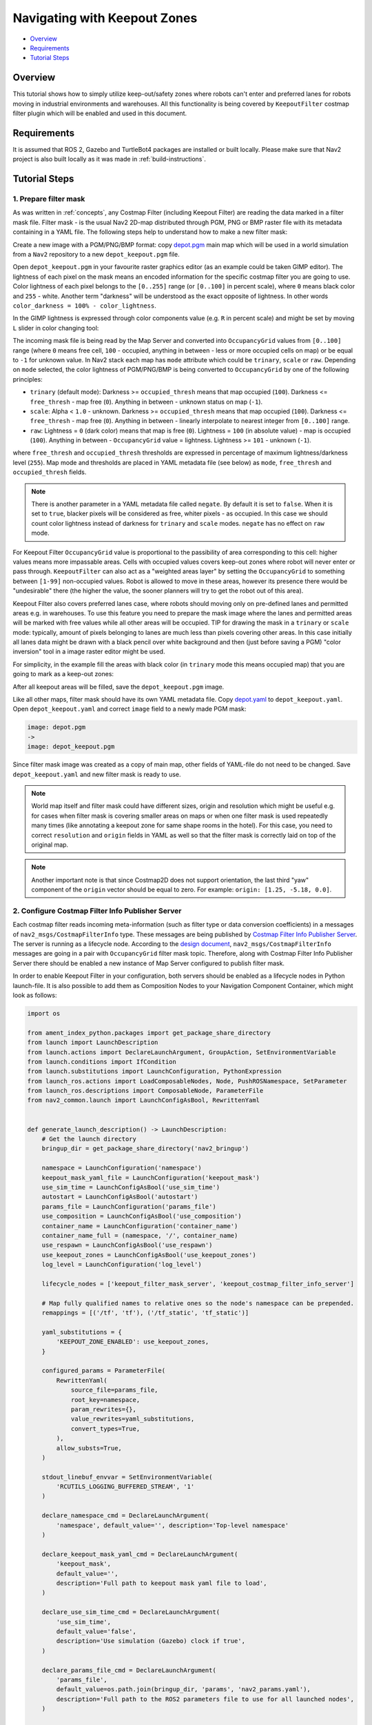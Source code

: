 .. _navigation2_with_keepout_filter:

Navigating with Keepout Zones
*****************************

- `Overview`_
- `Requirements`_
- `Tutorial Steps`_

.. raw:: html

    <h1 align="center">
      <div style="position: relative; padding-bottom: 0%; overflow: hidden; max-width: 100%; height: auto;">
        <iframe width="600" height="480" src="https://www.youtube.com/embed/iVteYQR5IYQ?autoplay=1" frameborder="1" allow="accelerometer; autoplay; encrypted-media; gyroscope; picture-in-picture" allowfullscreen></iframe>
      </div>
    </h1>

Overview
========

This tutorial shows how to simply utilize keep-out/safety zones where robots can't enter and preferred lanes for robots moving in industrial environments and warehouses. All this functionality is being covered by ``KeepoutFilter`` costmap filter plugin which will be enabled and used in this document.

Requirements
============

It is assumed that ROS 2, Gazebo and TurtleBot4 packages are installed or built locally. Please make sure that Nav2 project is also built locally as it was made in :ref:`build-instructions`.

Tutorial Steps
==============

1. Prepare filter mask
----------------------

As was written in :ref:`concepts`, any Costmap Filter (including Keepout Filter) are reading the data marked in a filter mask file. Filter mask - is the usual Nav2 2D-map distributed through PGM, PNG or BMP raster file with its metadata containing in a YAML file. The following steps help to understand how to make a new filter mask:

Create a new image with a PGM/PNG/BMP format: copy `depot.pgm <https://github.com/ros-navigation/navigation2/blob/main/nav2_bringup/maps/depot.pgm>`_ main map which will be used in a world simulation from a ``Nav2`` repository to a new ``depot_keepout.pgm`` file.

Open ``depot_keepout.pgm`` in your favourite raster graphics editor (as an example could be taken GIMP editor). The lightness of each pixel on the mask means an encoded information for the specific costmap filter you are going to use. Color lightness of each pixel belongs to the ``[0..255]`` range (or ``[0..100]`` in percent scale), where ``0`` means black color and ``255`` - white. Another term "darkness" will be understood as the exact opposite of lightness. In other words ``color_darkness = 100% - color_lightness``.

In the GIMP lightness is expressed through color components value (e.g. ``R`` in percent scale) and might be set by moving ``L`` slider in color changing tool:

.. image:: images/Navigation2_with_Keepout_Filter/ligtness_in_GIMP.png

The incoming mask file is being read by the Map Server and converted into ``OccupancyGrid`` values from ``[0..100]`` range (where ``0`` means free cell, ``100`` - occupied, anything in between - less or more occupied cells on map) or be equal to ``-1`` for unknown value. In Nav2 stack each map has ``mode`` attribute which could be ``trinary``, ``scale`` or ``raw``. Depending on ``mode`` selected, the color lightness of PGM/PNG/BMP is being converted to ``OccupancyGrid`` by one of the following principles:

- ``trinary`` (default mode): Darkness >= ``occupied_thresh`` means that map occupied (``100``). Darkness <= ``free_thresh`` - map free (``0``). Anything in between - unknown status on map (``-1``).
- ``scale``: Alpha < ``1.0`` - unknown. Darkness >= ``occupied_thresh`` means that map occupied (``100``). Darkness <= ``free_thresh`` - map free (``0``). Anything in between - linearly interpolate to nearest integer from ``[0..100]`` range.
- ``raw``: Lightness = ``0`` (dark color) means that map is free (``0``). Lightness = ``100`` (in absolute value)  - map is occupied (``100``). Anything in between - ``OccupancyGrid`` value = lightness. Lightness >= ``101`` - unknown (``-1``).

where ``free_thresh`` and ``occupied_thresh`` thresholds are expressed in percentage of maximum lightness/darkness level (``255``). Map mode and thresholds are placed in YAML metadata file (see below) as ``mode``, ``free_thresh`` and ``occupied_thresh`` fields.

.. note::

  There is another parameter in a YAML metadata file called ``negate``. By default it is set to ``false``. When it is set to ``true``, blacker pixels will be considered as free, whiter pixels - as occupied. In this case we should count color lightness instead of darkness for ``trinary`` and ``scale`` modes. ``negate`` has no effect on ``raw`` mode.

For Keepout Filter ``OccupancyGrid`` value is proportional to the passibility of area corresponding to this cell: higher values means more impassable areas. Cells with occupied values covers keep-out zones where robot will never enter or pass through. ``KeepoutFilter`` can also act as a "weighted areas layer" by setting the ``OccupancyGrid`` to something between ``[1-99]`` non-occupied values. Robot is allowed to move in these areas, however its presence there would be "undesirable" there (the higher the value, the sooner planners will try to get the robot out of this area).

Keepout Filter also covers preferred lanes case, where robots should moving only on pre-defined lanes and permitted areas e.g. in warehouses. To use this feature you need to prepare the mask image where the lanes and permitted areas will be marked with free values while all other areas will be occupied. TIP for drawing the mask in a ``trinary`` or ``scale`` mode: typically, amount of pixels belonging to lanes are much less than pixels covering other areas. In this case initially all lanes data might be drawn with a black pencil over white background and then (just before saving a PGM) "color inversion" tool in a image raster editor might be used.

For simplicity, in the example fill the areas with black color (in ``trinary`` mode this means occupied map) that you are going to mark as a keep-out zones:

.. image:: images/Navigation2_with_Keepout_Filter/drawing_keepout_mask.png
    :width: 500px

After all keepout areas will be filled, save the ``depot_keepout.pgm`` image.

Like all other maps, filter mask should have its own YAML metadata file. Copy `depot.yaml <https://github.com/ros-navigation/navigation2/blob/main/nav2_bringup/maps/depot.yaml>`_ to ``depot_keepout.yaml``. Open ``depot_keepout.yaml`` and correct ``image`` field to a newly made PGM mask:

.. code-block:: yaml

  image: depot.pgm
  ->
  image: depot_keepout.pgm

Since filter mask image was created as a copy of main map, other fields of YAML-file do not need to be changed. Save ``depot_keepout.yaml`` and new filter mask is ready to use.

.. note::

  World map itself and filter mask could have different sizes, origin and resolution which might be useful e.g. for cases when filter mask is covering smaller areas on maps or when one filter mask is used repeatedly many times (like annotating a keepout zone for same shape rooms in the hotel). For this case, you need to correct ``resolution`` and ``origin`` fields in YAML as well so that the filter mask is correctly laid on top of the original map.

.. note::

  Another important note is that since Costmap2D does not support orientation, the last third "yaw" component of the ``origin`` vector should be equal to zero. For example: ``origin: [1.25, -5.18, 0.0]``.

2. Configure Costmap Filter Info Publisher Server
-------------------------------------------------

Each costmap filter reads incoming meta-information (such as filter type or data conversion coefficients) in a messages of ``nav2_msgs/CostmapFilterInfo`` type. These messages are being published by `Costmap Filter Info Publisher Server <https://github.com/ros-navigation/navigation2/tree/main/nav2_map_server/src/costmap_filter_info>`_. The server is running as a lifecycle node. According to the `design document <https://github.com/ros-navigation/navigation2/blob/main/doc/design/CostmapFilters_design.pdf>`_, ``nav2_msgs/CostmapFilterInfo`` messages are going in a pair with ``OccupancyGrid`` filter mask topic. Therefore, along with Costmap Filter Info Publisher Server there should be enabled a new instance of Map Server configured to publish filter mask.

In order to enable Keepout Filter in your configuration, both servers should be enabled as a lifecycle nodes in Python launch-file. It is also possible to add them as Composition Nodes to your Navigation Component Container, which might look as follows:

.. code-block:: python

  import os

  from ament_index_python.packages import get_package_share_directory
  from launch import LaunchDescription
  from launch.actions import DeclareLaunchArgument, GroupAction, SetEnvironmentVariable
  from launch.conditions import IfCondition
  from launch.substitutions import LaunchConfiguration, PythonExpression
  from launch_ros.actions import LoadComposableNodes, Node, PushROSNamespace, SetParameter
  from launch_ros.descriptions import ComposableNode, ParameterFile
  from nav2_common.launch import LaunchConfigAsBool, RewrittenYaml


  def generate_launch_description() -> LaunchDescription:
      # Get the launch directory
      bringup_dir = get_package_share_directory('nav2_bringup')

      namespace = LaunchConfiguration('namespace')
      keepout_mask_yaml_file = LaunchConfiguration('keepout_mask')
      use_sim_time = LaunchConfigAsBool('use_sim_time')
      autostart = LaunchConfigAsBool('autostart')
      params_file = LaunchConfiguration('params_file')
      use_composition = LaunchConfigAsBool('use_composition')
      container_name = LaunchConfiguration('container_name')
      container_name_full = (namespace, '/', container_name)
      use_respawn = LaunchConfigAsBool('use_respawn')
      use_keepout_zones = LaunchConfigAsBool('use_keepout_zones')
      log_level = LaunchConfiguration('log_level')

      lifecycle_nodes = ['keepout_filter_mask_server', 'keepout_costmap_filter_info_server']

      # Map fully qualified names to relative ones so the node's namespace can be prepended.
      remappings = [('/tf', 'tf'), ('/tf_static', 'tf_static')]

      yaml_substitutions = {
          'KEEPOUT_ZONE_ENABLED': use_keepout_zones,
      }

      configured_params = ParameterFile(
          RewrittenYaml(
              source_file=params_file,
              root_key=namespace,
              param_rewrites={},
              value_rewrites=yaml_substitutions,
              convert_types=True,
          ),
          allow_substs=True,
      )

      stdout_linebuf_envvar = SetEnvironmentVariable(
          'RCUTILS_LOGGING_BUFFERED_STREAM', '1'
      )

      declare_namespace_cmd = DeclareLaunchArgument(
          'namespace', default_value='', description='Top-level namespace'
      )

      declare_keepout_mask_yaml_cmd = DeclareLaunchArgument(
          'keepout_mask',
          default_value='',
          description='Full path to keepout mask yaml file to load',
      )

      declare_use_sim_time_cmd = DeclareLaunchArgument(
          'use_sim_time',
          default_value='false',
          description='Use simulation (Gazebo) clock if true',
      )

      declare_params_file_cmd = DeclareLaunchArgument(
          'params_file',
          default_value=os.path.join(bringup_dir, 'params', 'nav2_params.yaml'),
          description='Full path to the ROS2 parameters file to use for all launched nodes',
      )

      declare_use_composition_cmd = DeclareLaunchArgument(
          'use_composition',
          default_value='False',
          description='Use composed bringup if True',
      )

      declare_container_name_cmd = DeclareLaunchArgument(
          'container_name',
          default_value='nav2_container',
          description='the name of container that nodes will load in if use composition',
      )

      declare_use_respawn_cmd = DeclareLaunchArgument(
          'use_respawn',
          default_value='False',
          description='Whether to respawn if a node crashes. Applied when composition is disabled.',
      )

      declare_use_keepout_zones_cmd = DeclareLaunchArgument(
          'use_keepout_zones', default_value='True',
          description='Whether to enable keepout zones or not'
      )

      declare_log_level_cmd = DeclareLaunchArgument(
          'log_level', default_value='info', description='log level'
      )

      load_nodes = GroupAction(
          condition=IfCondition(PythonExpression(['not ', use_composition])),
          actions=[
              PushROSNamespace(namespace),
              SetParameter('use_sim_time', use_sim_time),
              Node(
                  condition=IfCondition(use_keepout_zones),
                  package='nav2_map_server',
                  executable='map_server',
                  name='keepout_filter_mask_server',
                  output='screen',
                  respawn=use_respawn,
                  respawn_delay=2.0,
                  parameters=[configured_params, {'yaml_filename': keepout_mask_yaml_file}],
                  arguments=['--ros-args', '--log-level', log_level],
                  remappings=remappings,
              ),
              Node(
                  condition=IfCondition(use_keepout_zones),
                  package='nav2_map_server',
                  executable='costmap_filter_info_server',
                  name='keepout_costmap_filter_info_server',
                  output='screen',
                  respawn=use_respawn,
                  respawn_delay=2.0,
                  parameters=[configured_params],
                  arguments=['--ros-args', '--log-level', log_level],
                  remappings=remappings,
              ),
              Node(
                  package='nav2_lifecycle_manager',
                  executable='lifecycle_manager',
                  name='lifecycle_manager_keepout_zone',
                  output='screen',
                  arguments=['--ros-args', '--log-level', log_level],
                  parameters=[{'autostart': autostart}, {'node_names': lifecycle_nodes}],
              ),
          ],
      )
      # LoadComposableNode for map server twice depending if we should use the
      # value of map from a CLI or launch default or user defined value in the
      # yaml configuration file. They are separated since the conditions
      # currently only work on the LoadComposableNodes commands and not on the
      # ComposableNode node function itself
      load_composable_nodes = GroupAction(
          condition=IfCondition(use_composition),
          actions=[
              PushROSNamespace(namespace),
              SetParameter('use_sim_time', use_sim_time),
              LoadComposableNodes(
                  target_container=container_name_full,
                  condition=IfCondition(use_keepout_zones),
                  composable_node_descriptions=[
                      ComposableNode(
                          package='nav2_map_server',
                          plugin='nav2_map_server::MapServer',
                          name='keepout_filter_mask_server',
                          parameters=[
                              configured_params,
                              {'yaml_filename': keepout_mask_yaml_file}
                          ],
                          remappings=remappings,
                      ),
                      ComposableNode(
                          package='nav2_map_server',
                          plugin='nav2_map_server::CostmapFilterInfoServer',
                          name='keepout_costmap_filter_info_server',
                          parameters=[configured_params],
                          remappings=remappings,
                      ),
                  ],
              ),

              LoadComposableNodes(
                  target_container=container_name_full,
                  composable_node_descriptions=[
                      ComposableNode(
                          package='nav2_lifecycle_manager',
                          plugin='nav2_lifecycle_manager::LifecycleManager',
                          name='lifecycle_manager_keepout_zone',
                          parameters=[
                              {'autostart': autostart, 'node_names': lifecycle_nodes}
                          ],
                      ),
                  ],
              ),
          ],
      )

      # Create the launch description and populate
      ld = LaunchDescription()

      # Set environment variables
      ld.add_action(stdout_linebuf_envvar)

      # Declare the launch options
      ld.add_action(declare_namespace_cmd)
      ld.add_action(declare_keepout_mask_yaml_cmd)
      ld.add_action(declare_use_sim_time_cmd)
      ld.add_action(declare_params_file_cmd)
      ld.add_action(declare_use_composition_cmd)
      ld.add_action(declare_container_name_cmd)
      ld.add_action(declare_use_respawn_cmd)
      ld.add_action(declare_use_keepout_zones_cmd)
      ld.add_action(declare_log_level_cmd)

      # Add the actions to launch all of the map modifier nodes
      ld.add_action(load_nodes)
      ld.add_action(load_composable_nodes)

      return ld

where the ``params_file`` variable should be set to a YAML-file having ROS parameters for Costmap Filter Info Publisher Server and Map Server nodes. These parameters and their meaning are listed at :ref:`configuring_map_server` page. Please, refer to it for more information. The example of ``params_file`` could be found below:

.. code-block:: yaml

  keepout_filter_mask_server:
    ros__parameters:
      topic_name: "keepout_filter_mask"
      # yaml_filename: ""

  keepout_costmap_filter_info_server:
    ros__parameters:
      type: 0
      filter_info_topic: "keepout_costmap_filter_info"
      mask_topic: "keepout_filter_mask"
      base: 0.0
      multiplier: 1.0

Note, that:

 - For Keepout Filter the ``type`` of costmap filter should be set to ``0``.
 - Filter mask topic name should be the equal for ``mask_topic`` parameter of Costmap Filter Info Publisher Server and ``topic_name`` parameter of Map Server.
 - According to the Costmap Filters design, ``OccupancyGrid`` values are being linearly transformed into feature map in a filter space. For a Keepout Filter these values are directly passed as a filter space values without a linear conversion. Even though ``base`` and ``multiplier`` coefficients are not used in Keepout Filter, they should be set to ``0.0`` and ``1.0`` accordingly in order to explicitly show that we have one-to-one conversion from ``OccupancyGrid`` values -> to a filter value space.

3. Enable Keepout Filter
------------------------

Costmap Filters are Costamp2D plugins. You can enable the ``KeepoutFilter`` plugin in Costmap2D by adding ``keepout_filter`` to the ``plugins`` parameter in ``nav2_params.yaml``. You can place it in the ``global_costmap`` for planning with keepouts and ``local_costmap`` to make sure the robot won't attempt to drive through a keepout zone. The KeepoutFilter plugin should have the following parameters defined:

- ``plugin``: type of plugin. In our case ``nav2_costmap_2d::KeepoutFilter``.
- ``filter_info_topic``: filter info topic name. This need to be equal to ``filter_info_topic`` parameter of Costmap Filter Info Publisher Server from the chapter above.

Full list of parameters supported by ``KeepoutFilter`` are listed at :ref:`keepout_filter` page.

It is important to note that enabling ``KeepoutFilter`` for ``global_costmap`` only will cause the path planner to build plans bypassing keepout zones. Enabling ``KeepoutFilter`` for ``local_costmap`` only will cause the robot to not enter keepout zones, but the path may still go through them. So, the best practice is to enable ``KeepoutFilter`` for global and local costmaps simultaneously by adding it both in ``global_costmap`` and ``local_costmap`` in ``nav2_params.yaml``. However it does not always have to be true. In some cases keepout zones don't have to be the same for global and local costmaps, e.g. if the robot doesn't allowed to intentionally go inside keepout zones, but if its there, the robot can drive in and out really quick if it clips an edge or corner. For this case, there is not need to use extra resources of the local costmap copy.

To enable ``KeepoutFilter`` with same mask for both global and local costmaps, use the following configuration:

.. code-block:: yaml

  global_costmap:
    global_costmap:
      ros__parameters:
        ...
        plugins: ["static_layer", "obstacle_layer", "inflation_layer"]
        filters: ["keepout_filter"]
        ...
        keepout_filter:
          plugin: "nav2_costmap_2d::KeepoutFilter"
          enabled: True
          filter_info_topic: "keepout_costmap_filter_info"
  ...
  local_costmap:
    local_costmap:
      ros__parameters:
        ...
        plugins: ["voxel_layer", "inflation_layer"]
        filters: ["keepout_filter"]
        ...
        keepout_filter:
          plugin: "nav2_costmap_2d::KeepoutFilter"
          enabled: True
          filter_info_topic: "keepout_costmap_filter_info""

.. note::

  All costmap filters should be enabled through a ``filters`` parameter -- though it is technically possible to include in the layered costmap itself. This is separated from the layer plugins to prevent interference in the layers, particularly the inflation layer.

4. Run Nav2 stack
-----------------

Ready-to-go standalone Python launch-script, YAML-file with ROS parameters and filter mask example for Keepout Filter could be found in `nav2_bringup <https://github.com/ros-navigation/navigation2/tree/main/nav2_bringup>`_ directory. To run the demo, simply launch as follows:

.. code-block:: bash

  ros2 launch nav2_bringup tb4_simulation_launch.py

And check that filter is working properly as in the pictures below

.. image:: images/Navigation2_with_Keepout_Filter/keepout_global.png
    :height: 400px
